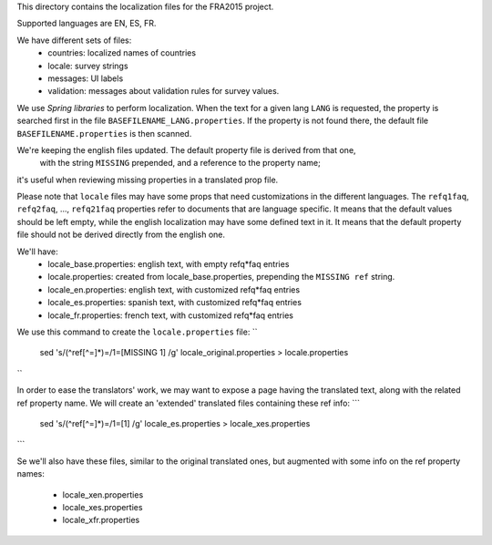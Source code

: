 This directory contains the localization files for the FRA2015 project.

Supported languages are EN, ES, FR.

We have different sets of files:
 * countries: localized names of countries
 * locale: survey strings
 * messages: UI labels
 * validation: messages about validation rules for survey values.

We use `Spring libraries` to perform localization.
When the text for a given lang ``LANG`` is requested, the property is searched first 
in the file ``BASEFILENAME_LANG.properties``.
If the property is not found there, the default file ``BASEFILENAME.properties`` is then scanned.

We're keeping the english files updated. The default property file is derived from that one,
 with the string ``MISSING`` prepended, and a reference to the property name;
it's useful when reviewing missing properties in a translated prop file.

Please note that ``locale`` files may have some props that need customizations in the different languages.
The ``refq1faq``, ``refq2faq``, ..., ``refq21faq`` properties refer to documents that 
are language specific. It means that the default values should be left empty, while the english localization
may have some defined text in it. It means that the default property file should not be derived directly from the 
english one.

We'll have:
 * locale_base.properties: english text, with empty refq*faq entries
 * locale.properties: created from locale_base.properties, prepending the ``MISSING ref`` string.
 * locale_en.properties: english text, with customized refq*faq entries
 * locale_es.properties: spanish text, with customized refq*faq entries
 * locale_fr.properties: french text, with customized refq*faq entries

We use this command to create the ``locale.properties`` file:
``
   sed 's/\(^ref[^=]*\)=/\1=\[MISSING \1\] /g' locale_original.properties > locale.properties
``

In order to ease the translators' work, we may want to expose a page having the translated text, 
along with the related ref property name.  
We will create an 'extended' translated files containing these ref info:
```
   sed 's/\(^ref[^=]*\)=/\1=\[\1\] /g' locale_es.properties > locale_xes.properties
```

Se we'll also have these files, similar to the original translated ones, but augmented with 
some info on the ref property names:
 * locale_xen.properties
 * locale_xes.properties
 * locale_xfr.properties

